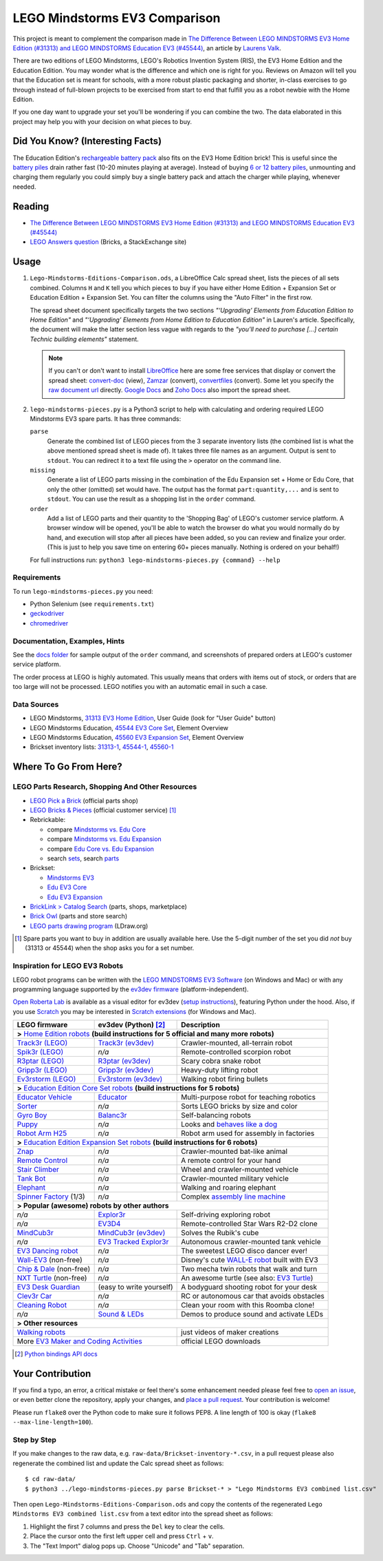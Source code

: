 LEGO Mindstorms EV3 Comparison
==============================

This project is meant to complement the comparison made in
`The Difference Between LEGO MINDSTORMS EV3 Home Edition (#31313) and LEGO MINDSTORMS Education EV3 (#45544)`_,
an article by `Laurens Valk`_.

There are two editions of LEGO Mindstorms, LEGO's Robotics Invention System (RIS),
the EV3 Home Edition and the Education Edition.  You may wonder what is the difference
and which one is right for you.  Reviews on Amazon will tell you that the Education
set is meant for schools, with a more robust plastic packaging and shorter, in-class
exercises to go through instead of full-blown projects to be exercised from start to
end that fulfill you as a robot newbie with the Home Edition.

If you one day want to upgrade your set you'll be wondering if you can combine the
two.  The data elaborated in this project may help you with your decision on what
pieces to buy.

Did You Know? (Interesting Facts)
---------------------------------

The Education Edition's `rechargeable battery pack`_ also fits on the EV3 Home Edition
brick!  This is useful since the `battery piles`_ drain rather fast (10-20 minutes
playing at average).  Instead of buying `6 or 12 battery piles`_, unmounting and
charging them regularly you could simply buy a single battery pack and attach the
charger while playing, whenever needed.

.. _rechargeable battery pack: https://www.youtube.com/watch?v=RD-53VoDLXY
.. _battery piles: http://cdn.makeuseof.com/wp-content/uploads/2016/11/muo-hardwarereview-legomindstorms-ev3.png
.. _6 or 12 battery piles: http://www.brickshelf.com/gallery/Cwetqo/31313/ev16.jpg

Reading
-------

* `The Difference Between LEGO MINDSTORMS EV3 Home Edition (#31313) and LEGO MINDSTORMS Education EV3 (#45544)`_
* `LEGO Answers question`_ (Bricks, a StackExchange site)

.. _The Difference Between LEGO MINDSTORMS EV3 Home Edition (#31313) and LEGO MINDSTORMS Education EV3 (#45544):
    http://robotsquare.com/2013/11/25/difference-between-ev3-home-edition-and-education-ev3/
.. _Laurens Valk: http://robotsquare.com/about/
.. _LEGO Answers question:
    http://bricks.stackexchange.com/questions/1819/what-is-different-between-the-ev3-home-and-educational-sets/

Usage
-----

#. ``Lego-Mindstorms-Editions-Comparison.ods``, a LibreOffice Calc spread sheet, lists
   the pieces of all sets combined.  Columns ``H`` and ``K`` tell you which pieces to
   buy if you have either Home Edition + Expansion Set or Education Edition + Expansion
   Set.  You can filter the columns using the "Auto Filter" in the first row.

   The spread sheet document specifically targets the two sections
   *"‘Upgrading’ Elements from Education Edition to Home Edition"* and
   *"‘Upgrading’ Elements from Home Edition to Education Edition"* in Lauren's article.
   Specifically, the document will make the latter section less vague with regards to
   the *"you’ll need to purchase [...] certain Technic building elements"* statement.

   .. note::

      If you can't or don't want to install `LibreOffice`_ here are some free services
      that display or convert the spread sheet: `convert-doc`_ (view), `Zamzar`_ (convert),
      `convertfiles`_ (convert).  Some let you specify the `raw document url`_ directly.
      `Google Docs`_ and `Zoho Docs`_ also import the spread sheet.


#. ``lego-mindstorms-pieces.py`` is a Python3 script to help with calculating and
   ordering required LEGO Mindstorms EV3 spare parts.  It has three commands:

   ``parse``
      Generate the combined list of LEGO pieces from the 3 separate inventory
      lists (the combined list is what the above mentioned spread sheet is made of).
      It takes three file names as an argument.  Output is sent to ``stdout``.
      You can redirect it to a text file using the ``>`` operator on the command
      line.

   ``missing``
      Generate a list of LEGO parts missing in the combination of the Edu Expansion
      set + Home or Edu Core, that only the other (omitted) set would have.
      The output has the format ``part:quantity,...`` and is sent to ``stdout``.
      You can use the result as a shopping list in the ``order`` command.

   ``order``
      Add a list of LEGO parts and their quantity to the 'Shopping Bag' of LEGO's
      customer service platform.  A browser window will be opened, you'll be able
      to watch the browser do what you would normally do by hand, and execution
      will stop after all pieces have been added, so you can review and finalize
      your order.  (This is just to help you save time on entering 60+ pieces
      manually.  Nothing is ordered on your behalf!)

   For full instructions run: ``python3 lego-mindstorms-pieces.py {command} --help``

.. _LibreOffice: http://www.libreoffice.org/download/
.. _convert-doc: http://www.convert-doc.com/viewer/ods.html
.. _Zamzar: http://www.zamzar.com/convert/ods-to-xlsx/
.. _convertfiles: http://www.convertfiles.com/convert/document/ODS-to-XLS.html
.. _raw document url:
    https://github.com/bittner/lego-mindstorms-ev3-comparison/raw/master/Lego-Mindstorms-Editions-Comparison.ods
.. _Google Docs: https://docs.google.com/
.. _Zoho Docs: https://docs.zoho.com/sheet/

Requirements
~~~~~~~~~~~~

To run ``lego-mindstorms-pieces.py`` you need:

* Python Selenium (see ``requirements.txt``)
* `geckodriver`_
* `chromedriver`_

.. _geckodriver: https://github.com/mozilla/geckodriver/releases
.. _chromedriver: https://sites.google.com/a/chromium.org/chromedriver/

Documentation, Examples, Hints
~~~~~~~~~~~~~~~~~~~~~~~~~~~~~~

See the `docs folder`_ for sample output of the ``order`` command, and screenshots
of prepared orders at LEGO's customer service platform.

The order process at LEGO is highly automated.  This usually means that orders
with items out of stock, or orders that are too large will not be processed.
LEGO notifies you with an automatic email in such a case.


.. _docs folder: https://github.com/bittner/lego-mindstorms-ev3-comparison/tree/master/docs

Data Sources
~~~~~~~~~~~~

* LEGO Mindstorms, `31313 EV3 Home Edition`_, User Guide (look for "User Guide" button)
* LEGO Mindstorms Education, `45544 EV3 Core Set`_, Element Overview
* LEGO Mindstorms Education, `45560 EV3 Expansion Set`_, Element Overview
* Brickset inventory lists: 31313-1_, 45544-1_, 45560-1_


.. _31313 EV3 Home Edition: http://www.lego.com/en-us/mindstorms/downloads
.. _45544 EV3 Core Set: https://education.lego.com/en-us/lego-education-product-database/mindstorms-ev3/45544-lego-mindstorms-education-ev3-core-set
.. _45560 EV3 Expansion Set: https://education.lego.com/en-us/lego-education-product-database/mindstorms-ev3/45560-lego-mindstorms-education-ev3-expansion-set
.. _31313-1: http://brickset.com/inventories/31313-1
.. _45544-1: http://brickset.com/inventories/45544-1
.. _45560-1: http://brickset.com/inventories/45560-1

Where To Go From Here?
----------------------

LEGO Parts Research, Shopping And Other Resources
~~~~~~~~~~~~~~~~~~~~~~~~~~~~~~~~~~~~~~~~~~~~~~~~~

* `LEGO Pick a Brick`_ (official parts shop)
* `LEGO Bricks & Pieces`_ (official customer service) [#note]_
* Rebrickable:

  * compare `Mindstorms vs. Edu Core`_
  * compare `Mindstorms vs. Edu Expansion`_
  * compare `Edu Core vs. Edu Expansion`_
  * search `sets`_, search `parts`_

* Brickset:

  * `Mindstorms EV3`_
  * `Edu EV3 Core`_
  * `Edu EV3 Expansion`_

* `BrickLink > Catalog Search`_ (parts, shops, marketplace)
* `Brick Owl`_ (parts and store search)
* `LEGO parts drawing program`_ (LDraw.org)


.. [#note] Spare parts you want to buy in addition are usually available here.
   Use the 5-digit number of the set you did *not* buy (31313 or 45544) when
   the shop asks you for a set number.

.. _LEGO Pick a Brick: http://shop.lego.com/en-DE/Pick-A-Brick-ByTheme
.. _LEGO Bricks & Pieces: https://wwwsecure.us.lego.com/en-gb/service/replacementparts/order
.. _Mindstorms vs. Edu Core: http://rebrickable.com/compare/31313-1/45544-1
.. _Mindstorms vs. Edu Expansion: http://rebrickable.com/compare/31313-1/45560-1
.. _Edu Core vs. Edu Expansion: http://rebrickable.com/compare/45544-1/45560-1
.. _sets: http://rebrickable.com/pick_set
.. _parts: http://rebrickable.com/search?po=1
.. _Mindstorms EV3: http://brickset.com/sets/31313-1/Mindstorms-EV3
.. _Edu EV3 Core: http://brickset.com/sets/45544-1/Education-EV3-Core-Set
.. _Edu EV3 Expansion: http://brickset.com/sets/45560-1/Education-EV3-Expansion-Set
.. _BrickLink > Catalog Search: http://www.bricklink.com/catalogSearch.asp
.. _Brick Owl: http://www.brickowl.com/
.. _LEGO parts drawing program: http://www.ldraw.org/

Inspiration for LEGO EV3 Robots
~~~~~~~~~~~~~~~~~~~~~~~~~~~~~~~

LEGO robot programs can be written with the `LEGO MINDSTORMS EV3 Software`_
(on Windows and Mac) or with any programming language supported by the
`ev3dev firmware`_ (platform-independent).

`Open Roberta Lab`_ is available as a visual editor for ev3dev (`setup
instructions`_), featuring Python under the hood.  Also, if you use `Scratch`_
you may be interested in `Scratch extensions`_ (for Windows and Mac).

+---------------------------+--------------------------+----------------------------------------------+
| LEGO firmware             | ev3dev (Python) [#API]_  | Description                                  |
+===========================+==========================+==============================================+
| **>** `Home Edition robots`_ **(build instructions for 5 official and many more robots)**           |
+---------------------------+--------------------------+----------------------------------------------+
|`Track3r (LEGO)`_          | `Track3r (ev3dev)`_      | Crawler-mounted, all-terrain robot           |
+---------------------------+--------------------------+----------------------------------------------+
| `Spik3r (LEGO)`_          | *n/a*                    | Remote-controlled scorpion robot             |
+---------------------------+--------------------------+----------------------------------------------+
| `R3ptar (LEGO)`_          | `R3ptar (ev3dev)`_       | Scary cobra snake robot                      |
+---------------------------+--------------------------+----------------------------------------------+
| `Gripp3r (LEGO)`_         | `Gripp3r (ev3dev)`_      | Heavy-duty lifting robot                     |
+---------------------------+--------------------------+----------------------------------------------+
| `Ev3rstorm (LEGO)`_       | `Ev3rstorm (ev3dev)`_    | Walking robot firing bullets                 |
+---------------------------+--------------------------+----------------------------------------------+
| **>** `Education Edition Core Set robots`_ **(build instructions for 5 robots)**                    |
+---------------------------+--------------------------+----------------------------------------------+
| `Educator Vehicle`_       | `Educator`_              | Multi-purpose robot for teaching robotics    |
+---------------------------+--------------------------+----------------------------------------------+
| `Sorter`_                 | *n/a*                    | Sorts LEGO bricks by size and color          |
+---------------------------+--------------------------+----------------------------------------------+
| `Gyro Boy`_               | `Balanc3r`_              | Self-balancing robots                        |
+---------------------------+--------------------------+----------------------------------------------+
| `Puppy`_                  | *n/a*                    | Looks and `behaves like a dog`_              |
+---------------------------+--------------------------+----------------------------------------------+
| `Robot Arm H25`_          | *n/a*                    | Robot arm used for assembly in factories     |
+---------------------------+--------------------------+----------------------------------------------+
| **>** `Education Edition Expansion Set robots`_ **(build instructions for 6 robots)**               |
+---------------------------+--------------------------+----------------------------------------------+
| `Znap`_                   | *n/a*                    | Crawler-mounted bat-like animal              |
+---------------------------+--------------------------+----------------------------------------------+
| `Remote Control`_         | *n/a*                    | A remote control for your hand               |
+---------------------------+--------------------------+----------------------------------------------+
| `Stair Climber`_          | *n/a*                    | Wheel and crawler-mounted vehicle            |
+---------------------------+--------------------------+----------------------------------------------+
| `Tank Bot`_               | *n/a*                    | Crawler-mounted military vehicle             |
+---------------------------+--------------------------+----------------------------------------------+
| `Elephant`_               | *n/a*                    | Walking and roaring elephant                 |
+---------------------------+--------------------------+----------------------------------------------+
| `Spinner Factory`_  (1/3) | *n/a*                    | Complex `assembly line machine`_             |
+---------------------------+--------------------------+----------------------------------------------+
| **> Popular (awesome) robots by other authors**                                                     |
+---------------------------+--------------------------+----------------------------------------------+
| *n/a*                     | `Explor3r`_              | Self-driving exploring robot                 |
+---------------------------+--------------------------+----------------------------------------------+
| *n/a*                     | `EV3D4`_                 | Remote-controlled Star Wars R2-D2 clone      |
+---------------------------+--------------------------+----------------------------------------------+
| `MindCub3r`_              | `MindCub3r (ev3dev)`_    | Solves the Rubik's cube                      |
+---------------------------+--------------------------+----------------------------------------------+
| *n/a*                     | `EV3 Tracked Explor3r`_  | Autonomous crawler-mounted tank vehicle      |
+---------------------------+--------------------------+----------------------------------------------+
| `EV3 Dancing robot`_      | *n/a*                    | The sweetest LEGO disco dancer ever!         |
+---------------------------+--------------------------+----------------------------------------------+
| `Wall-EV3`_ (non-free)    | *n/a*                    | Disney's cute `WALL-E robot`_ built with EV3 |
+---------------------------+--------------------------+----------------------------------------------+
| `Chip & Dale`_ (non-free) | *n/a*                    | Two mecha twin robots that walk and turn     |
+---------------------------+--------------------------+----------------------------------------------+
| `NXT Turtle`_ (non-free)  | *n/a*                    | An awesome turtle (see also: `EV3 Turtle`_)  |
+---------------------------+--------------------------+----------------------------------------------+
| `EV3 Desk Guardian`_      | (easy to write yourself) | A bodyguard shooting robot for your desk     |
+---------------------------+--------------------------+----------------------------------------------+
| `Clev3r Car`_             | *n/a*                    | RC or autonomous car that avoids obstacles   |
+---------------------------+--------------------------+----------------------------------------------+
| `Cleaning Robot`_         | *n/a*                    | Clean your room with this Roomba clone!      |
+---------------------------+--------------------------+----------------------------------------------+
| *n/a*                     | `Sound & LEDs`_          | Demos to produce sound and activate LEDs     |
+---------------------------+--------------------------+----------------------------------------------+
| **> Other resources**                                                                               |
+---------------------------+--------------------------+----------------------------------------------+
| `Walking robots`_                                    | just videos of maker creations               |
+---------------------------+--------------------------+----------------------------------------------+
| More `EV3 Maker and Coding Activities`_              | official LEGO downloads                      |
+---------------------------+--------------------------+----------------------------------------------+

.. [#API] `Python bindings API docs <http://python-ev3dev.readthedocs.io/en/stable/spec.html>`__

.. _LEGO MINDSTORMS EV3 Software: https://www.lego.com/en-us/mindstorms/downloads/download-software
.. _ev3dev firmware: http://www.ev3dev.org
.. _Open Roberta Lab: https://lab.open-roberta.org/
.. _setup instructions: https://github.com/OpenRoberta/robertalab-ev3dev#intro
.. _Scratch: https://scratch.mit.edu/
.. _Scratch extensions: http://kaspesla.github.io/ev3_scratch/
.. _Home Edition robots: http://www.lego.com/en-us/mindstorms/build-a-robot
.. _Track3r (LEGO): https://www.lego.com/en-us/mindstorms/build-a-robot/track3r
.. _Track3r (ev3dev): https://github.com/ev3dev/ev3dev-lang-python-demo/tree/jessie/robots/TRACK3R
.. _Spik3r (LEGO): https://www.lego.com/en-us/mindstorms/build-a-robot/spik3r
.. _R3ptar (LEGO): https://www.lego.com/en-us/mindstorms/build-a-robot/r3ptar
.. _R3ptar (ev3dev): https://github.com/ev3dev/ev3dev-lang-python-demo/tree/jessie/robots/R3PTAR
.. _Gripp3r (LEGO): https://www.lego.com/en-us/mindstorms/build-a-robot/gripp3r
.. _Gripp3r (ev3dev): https://github.com/ev3dev/ev3dev-lang-python-demo/tree/jessie/robots/GRIPP3R
.. _Ev3rstorm (LEGO): https://www.lego.com/en-us/mindstorms/build-a-robot/ev3rstorm
.. _Ev3rstorm (ev3dev): https://github.com/ev3dev/ev3dev-lang-python-demo/tree/jessie/robots/EV3RSTORM
.. _Education Edition Core Set robots: http://robotsquare.com/2013/10/01/education-ev3-45544-instruction/
.. _Educator Vehicle: http://robotsquare.com/wp-content/uploads/2013/10/45544_educator.pdf
.. _Educator: https://github.com/ev3dev/ev3dev-lang-python-demo/tree/jessie/robots/EDUCATOR
.. _Sorter: http://robotsquare.com/2014/08/22/brick-sorter-sort-lego-bricks-by-color-and-size/
.. _Gyro Boy: http://robotsquare.com/2014/07/01/tutorial-ev3-self-balancing-robot/
.. _Balanc3r: https://github.com/ev3dev/ev3dev-lang-python-demo/tree/jessie/robots/BALANC3R
.. _Puppy: http://robotsquare.com/wp-content/uploads/2013/10/45544_puppy.pdf
.. _behaves like a dog: https://www.youtube.com/watch?v=HJ3XLFsd4zI
.. _Robot Arm H25: http://robotsquare.com/wp-content/uploads/2013/10/45544_robotarmh25.pdf
.. _Education Edition Expansion Set robots: http://robotsquare.com/2013/10/01/lego-mindstorms-ev3-education-expansion-set-45560-instructions/
.. _Znap: http://robotsquare.com/wp-content/uploads/2013/10/45544_45560_znap.pdf
.. _Remote Control: http://robotsquare.com/wp-content/uploads/2013/10/45544_45560_remotecontrol.pdf
.. _Stair Climber: http://robotsquare.com/wp-content/uploads/2013/10/45544_45560_stairclimber.pdf
.. _Tank Bot: http://robotsquare.com/wp-content/uploads/2013/10/45544_45560_tankbot.pdf
.. _Elephant: http://robotsquare.com/wp-content/uploads/2013/10/45544_45560_elephant.pdf
.. _Spinner Factory: http://robotsquare.com/wp-content/uploads/2013/10/2x45544_45560_spinnerfactory_part_1.pdf
.. _assembly line machine: https://www.youtube.com/watch?v=QxaCIyJya1I
.. _Explor3r: https://github.com/ev3dev/ev3dev-lang-python-demo/tree/jessie/robots/EXPLOR3R
.. _EV3D4: https://github.com/ev3dev/ev3dev-lang-python-demo/tree/jessie/robots/EV3D4
.. _MindCub3r: http://mindcuber.com/mindcub3r/mindcub3r.html
.. _MindCub3r (ev3dev): https://github.com/ev3dev/ev3dev-lang-python-demo/tree/jessie/robots/MINDCUB3R
.. _EV3 Tracked Explor3r: https://www.smallrobots.it/latest-pictures-of-ev3-tracked-explor3r/
.. _EV3 Dancing robot: http://teachkidsengineering.com/lego-mindstorms-dancing-robot/
.. _Wall-EV3: http://robotics.benedettelli.com/lego-wall-e/
.. _WALL-E robot: https://ideas.lego.com/projects/52042/updates
.. _Chip & Dale: http://robotics.benedettelli.com/ev3-mecha-page/
.. _NXT Turtle: http://robotics.benedettelli.com/nxt-turtle-2-0/
.. _EV3 Turtle: https://www.youtube.com/watch?v=73jwQ8W_6bM
.. _EV3 Desk Guardian: http://robotics.benedettelli.com/ev3-desk-guardian/
.. _Clev3r Car: http://buildinst.cz/en/catalog/detail/31
.. _Cleaning Robot: https://www.youtube.com/watch?v=Np37j8akW4A
.. _Sound & LEDs: https://github.com/ev3dev/ev3dev-lang-python-demo/tree/jessie/robots/misc
.. _Walking robots: http://www.legoengineering.com/walking-robots/
.. _EV3 Maker and Coding Activities: https://education.lego.com/en-us/downloads/mindstorms-ev3

Your Contribution
-----------------

If you find a typo, an error, a critical mistake or feel there's some enhancement
needed please feel free to `open an issue`_, or even better clone the repository,
apply your changes, and `place a pull request`_.  Your contribution is welcome!

Please run ``flake8`` over the Python code to make sure it follows PEP8.
A line length of 100 is okay (``flake8 --max-line-length=100``).

Step by Step
~~~~~~~~~~~~

If you make changes to the raw data, e.g. ``raw-data/Brickset-inventory-*.csv``,
in a pull request please also regenerate the combined list and update the Calc
spread sheet as follows::

   $ cd raw-data/
   $ python3 ../lego-mindstorms-pieces.py parse Brickset-* > "Lego Mindstorms EV3 combined list.csv"

Then open ``Lego-Mindstorms-Editions-Comparison.ods`` and copy the contents of
the regenerated ``Lego Mindstorms EV3 combined list.csv`` from a text editor
into the spread sheet as follows:

#. Highlight the first 7 columns and press the ``Del`` key to clear the cells.
#. Place the cursor onto the first left upper cell and press ``Ctrl`` + ``v``.
#. The "Text Import" dialog pops up.  Choose "Unicode" and "Tab" separation.


.. _open an issue: https://github.com/bittner/lego-mindstorms-ev3-comparison/issues
.. _place a pull request: https://github.com/bittner/lego-mindstorms-ev3-comparison/pulls
